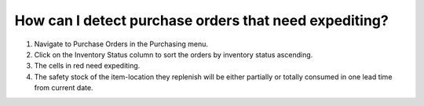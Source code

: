 ======================================================
How can I detect purchase orders that need expediting?
======================================================

1) Navigate to Purchase Orders in the Purchasing menu.
2) Click on the Inventory Status column to sort the orders by inventory status ascending.
3) The cells in red need expediting. 
4) The safety stock of the item-location they replenish will be either partially or totally consumed in one lead time from current date.

.. raw:: html

   <iframe width="1038" height="584" src="https://www.youtube.com/embed/WoSFwkQ8cxQ" frameborder="0" allowfullscreen></iframe>